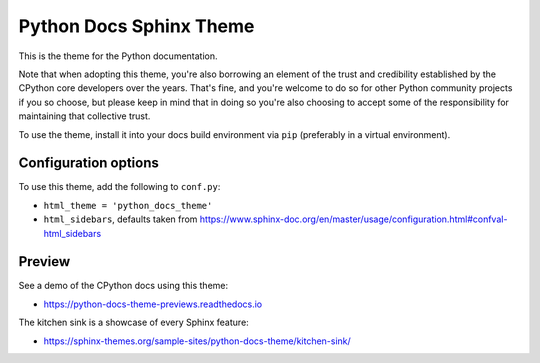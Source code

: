 Python Docs Sphinx Theme
=========================

This is the theme for the Python documentation.

Note that when adopting this theme, you're also borrowing an element of the
trust and credibility established by the CPython core developers over the
years. That's fine, and you're welcome to do so for other Python community
projects if you so choose, but please keep in mind that in doing so you're also
choosing to accept some of the responsibility for maintaining that collective
trust.

To use the theme, install it into your docs build environment via ``pip``
(preferably in a virtual environment).


Configuration options
---------------------

To use this theme, add the following to ``conf.py``:

- ``html_theme = 'python_docs_theme'``

- ``html_sidebars``, defaults taken from https://www.sphinx-doc.org/en/master/usage/configuration.html#confval-html_sidebars

Preview
-------

See a demo of the CPython docs using this theme:

- https://python-docs-theme-previews.readthedocs.io

The kitchen sink is a showcase of every Sphinx feature:

- https://sphinx-themes.org/sample-sites/python-docs-theme/kitchen-sink/
